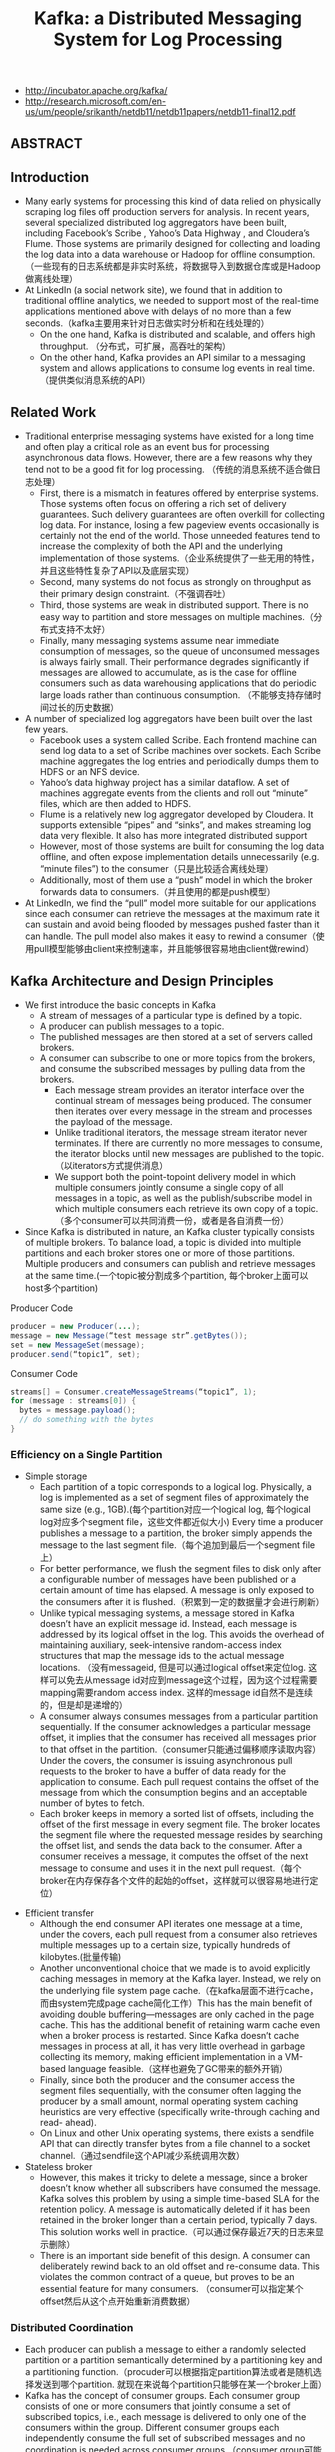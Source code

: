 #+title: Kafka: a Distributed Messaging System for Log Processing
- http://incubator.apache.org/kafka/
- http://research.microsoft.com/en-us/um/people/srikanth/netdb11/netdb11papers/netdb11-final12.pdf

** ABSTRACT
** Introduction
- Many early systems for processing this kind of data relied on physically scraping log files off production servers for analysis. In recent years, several specialized distributed log aggregators have been built, including Facebook’s Scribe , Yahoo’s Data Highway , and Cloudera’s Flume. Those systems are primarily designed for collecting and loading the log data into a data warehouse or Hadoop for offline consumption. （一些现有的日志系统都是非实时系统，将数据导入到数据仓库或是Hadoop做离线处理）
- At LinkedIn (a social network site), we found that in addition to traditional offline analytics, we needed to support most of the real-time applications mentioned above with delays of no more than a few seconds.（kafka主要用来针对日志做实时分析和在线处理的）
  - On the one hand, Kafka is distributed and scalable, and offers high throughput. （分布式，可扩展，高吞吐的架构）
  - On the other hand, Kafka provides an API similar to a messaging system and allows applications to consume log events in real time.（提供类似消息系统的API）

** Related Work
- Traditional enterprise messaging systems have existed for a long time and often play a critical role as an event bus for processing asynchronous data flows. However, there are a few reasons why they tend not to be a good fit for log processing. （传统的消息系统不适合做日志处理）
  - First, there is a mismatch in features offered by enterprise systems. Those systems often focus on offering a rich set of delivery guarantees. Such delivery guarantees are often overkill for collecting log data. For instance, losing a few pageview events occasionally is certainly not the end of the world. Those unneeded features tend to increase the complexity of both the API and the underlying implementation of those systems.（企业系统提供了一些无用的特性，并且这些特性复杂了API以及底层实现）
  - Second, many systems do not focus as strongly on throughput as their primary design constraint.（不强调吞吐）
  - Third, those systems are weak in distributed support. There is no easy way to partition and store messages on multiple machines.（分布式支持不太好）
  - Finally, many messaging systems assume near immediate consumption of messages, so the queue of unconsumed messages is always fairly small. Their performance degrades significantly if messages are allowed to accumulate, as is the case for offline consumers such as data warehousing applications that do periodic large loads rather than continuous consumption. （不能够支持存储时间过长的历史数据）
- A number of specialized log aggregators have been built over the last few years.
  - Facebook uses a system called Scribe. Each frontend machine can send log data to a set of Scribe machines over sockets. Each Scribe machine aggregates the log entries and periodically dumps them to HDFS or an NFS device.
  - Yahoo’s data highway project has a similar dataflow. A set of machines aggregate events from the clients and roll out “minute” files, which are then added to HDFS.
  - Flume is a relatively new log aggregator developed by Cloudera. It supports extensible “pipes” and “sinks”, and makes streaming log data very flexible. It also has more integrated distributed support
  - However, most of those systems are built for consuming the log data offline, and often expose implementation details unnecessarily (e.g. “minute files”) to the consumer（只是比较适合离线处理）
  - Additionally, most of them use a “push” model in which the broker forwards data to consumers.（并且使用的都是push模型）
- At LinkedIn, we find the “pull” model more suitable for our applications since each consumer can retrieve the messages at the maximum rate it can sustain and avoid being flooded by messages pushed faster than it can handle. The pull model also makes it easy to rewind a consumer（使用pull模型能够由client来控制速率，并且能够很容易地由client做rewind）

** Kafka Architecture and Design Principles
- We first introduce the basic concepts in Kafka
  - A stream of messages of a particular type is defined by a topic.
  - A producer can publish messages to a topic.
  - The published messages are then stored at a set of servers called brokers.
  - A consumer can subscribe to one or more topics from the brokers, and consume the subscribed messages by pulling data from the brokers.
    - Each message stream provides an iterator interface over the continual stream of messages being produced. The consumer then iterates over every message in the stream and processes the payload of the message.
    - Unlike traditional iterators, the message stream iterator never terminates. If there are currently no more messages to consume, the iterator blocks until new messages are published to the topic.（以iterators方式提供消息）
    - We support both the point-topoint delivery model in which multiple consumers jointly consume a single copy of all messages in a topic, as well as the publish/subscribe model in which multiple consumers each retrieve its own copy of a topic.（多个consumer可以共同消费一份，或者是各自消费一份）
- Since Kafka is distributed in nature, an Kafka cluster typically consists of multiple brokers. To balance load, a topic is divided into multiple partitions and each broker stores one or more of those partitions. Multiple producers and consumers can publish and retrieve messages at the same time.(一个topic被分割成多个partition, 每个broker上面可以host多个partition)

[[../images/Pasted-Image-20231225104135.png]]

Producer Code
#+BEGIN_SRC Java
producer = new Producer(...);
message = new Message(“test message str”.getBytes());
set = new MessageSet(message);
producer.send(“topic1”, set);
#+END_SRC

Consumer Code
#+BEGIN_SRC Java
streams[] = Consumer.createMessageStreams(“topic1”, 1);
for (message : streams[0]) {
  bytes = message.payload();
  // do something with the bytes
}
#+END_SRC

*** Efficiency on a Single Partition
- Simple storage
  - Each partition of a topic corresponds to a logical log. Physically, a log is implemented as a set of segment files of approximately the same size (e.g., 1GB).(每个partition对应一个logical log, 每个logical log对应多个segment file，这些文件都近似大小) Every time a producer publishes a message to a partition, the broker simply appends the message to the last segment file.（每个追加到最后一个segment file上）
  - For better performance, we flush the segment files to disk only after a configurable number of messages have been published or a certain amount of time has elapsed. A message is only exposed to the consumers after it is flushed.（积累到一定的数据量才会进行刷新）
  - Unlike typical messaging systems, a message stored in Kafka doesn’t have an explicit message id. Instead, each message is addressed by its logical offset in the log. This avoids the overhead of maintaining auxiliary, seek-intensive random-access index structures that map the message ids to the actual message locations. （没有messageid, 但是可以通过logical offset来定位log. 这样可以免去从message id对应到message这个过程，因为这个过程需要mapping需要random access index. 这样的message id自然不是连续的，但是却是递增的）
  - A consumer always consumes messages from a particular partition sequentially. If the consumer acknowledges a particular message offset, it implies that the consumer has received all messages prior to that offset in the partition.（consumer只能通过偏移顺序读取内容） Under the covers, the consumer is issuing asynchronous pull requests to the broker to have a buffer of data ready for the application to consume. Each pull request contains the offset of the message from which the consumption begins and an acceptable number of bytes to fetch.
  - Each broker keeps in memory a sorted list of offsets, including the offset of the first message in every segment file. The broker locates the segment file where the requested message resides by searching the offset list, and sends the data back to the consumer. After a consumer receives a message, it computes the offset of the next message to consume and uses it in the next pull request.（每个broker在内存保存各个文件的起始的offset，这样就可以很容易地进行定位）

[[../images/Pasted-Image-20231225103839.png]]

- Efficient transfer
  - Although the end consumer API iterates one message at a time, under the covers, each pull request from a consumer also retrieves multiple messages up to a certain size, typically hundreds of kilobytes.(批量传输)
  - Another unconventional choice that we made is to avoid explicitly caching messages in memory at the Kafka layer. Instead, we rely on the underlying file system page cache.（在kafka层面不进行cache，而由system完成page cache简化工作）This has the main benefit of avoiding double buffering---messages are only cached in the page cache. This has the additional benefit of retaining warm cache even when a broker process is restarted. Since Kafka doesn’t cache messages in process at all, it has very little overhead in garbage collecting its memory, making efficient implementation in a VM-based language feasible.（这样也避免了GC带来的额外开销）
  - Finally, since both the producer and the consumer access the segment files sequentially, with the consumer often lagging the producer by a small amount, normal operating system caching heuristics are very effective (specifically write-through caching and read- ahead).
  - On Linux and other Unix operating systems, there exists a sendfile API that can directly transfer bytes from a file channel to a socket channel.（通过sendfile这个API减少系统调用次数）

- Stateless broker
  - However, this makes it tricky to delete a message, since a broker doesn’t know whether all subscribers have consumed the message. Kafka solves this problem by using a simple time-based SLA for the retention policy. A message is automatically deleted if it has been retained in the broker longer than a certain period, typically 7 days. This solution works well in practice.（可以通过保存最近7天的日志来显示删除）
  - There is an important side benefit of this design. A consumer can deliberately rewind back to an old offset and re-consume data. This violates the common contract of a queue, but proves to be an essential feature for many consumers. （consumer可以指定某个offset然后从这个点开始重新消费数据）

*** Distributed Coordination
 - Each producer can publish a message to either a randomly selected partition or a partition semantically determined by a partitioning key and a partitioning function.（procuder可以根据指定partition算法或者是随机选择发送到哪个partition. 就现在来说每个partition只能够在某一个broker上面）
 - Kafka has the concept of consumer groups. Each consumer group consists of one or more consumers that jointly consume a set of subscribed topics, i.e., each message is delivered to only one of the consumers within the group. Different consumer groups each independently consume the full set of subscribed messages and no coordination is needed across consumer groups.（consumer group可能由多个consumer组成，每个consumer group只能够消费一个或者是多个topic, 而这个topic里面所有的内容会被里面的consumers处理，每个consumer处理部分。不同的group之间没有关系）
   - Our first decision is to make a partition within a topic the smallest unit of parallelism. This means that at any given time, all messages from one partition are consumed only by a single consumer within each consumer group. Had we allowed multiple consumers to simultaneously consume a single partition, they would have to coordinate who consumes what messages, which necessitates locking and state maintenance overhead.（每个partition只能够被某一个consumer所消费，不然没有办法决定哪个consumer消费某个partition里面的具体信息）In contrast, in our design consuming processes only need co-ordinate when the consumers rebalance the load, an infrequent event. In order for the load to be truly balanced, we require many more partitions in a topic than the consumers in each group. We can easily achieve this by over partitioning a topic.（通常来说partition的数量要大于consumer数量这样consumer才不会空闲）
   - The second decision that we made is to not have a central “master” node, but instead let consumers coordinate among themselves in a decentralized fashion. Adding a master can complicate the system since we have to further worry about master failures. （没有使用master节点来进行coordinate，不然需要考虑matser挂掉的情况） To facilitate the coordination, we employ a highly available consensus service Zookeeper
   - Kafka uses Zookeeper for the following tasks:
     - detecting the addition and the removal of brokers and consumers
- when each broker or consumer starts up, it stores its information in a broker or consumer registry in Zookeeper.（启动时候在上面进行注册）
       - The broker registry contains the broker’s host name and port, and the set of topics and partitions stored on it.(broker注册hostname和port,管理的topics以及partitions)
- The consumer registry includes the consumer group to which a consumer belongs and the set of topics that it subscribes to.(consumer注册consumer group，以及订阅的topics)
       - Each consumer group is associated with an ownership registry and an offset registry in Zookeeper.
  - The ownership registry has one path for every subscribed partition and the path value is the id of the consumer currently consuming from this partition（每个订阅partition是一个path, path value是这个consumer id, 这个consumer来消费这个partition的）
         - The offset registry stores for each subscribed partition, the offset of the last consumed message in the partition.（记录订阅partition的最后一个offset）
     - triggering a rebalance process in each consumer when the above events happen,
     - maintaining the consumption relationship and keeping track of the consumed offset of each partition.
 - During the initial startup of a consumer or when the consumer is notified about a broker/consumer change through the watcher, the consumer initiates a rebalance process to determine the new subset of partitions that it should consume from.(consumer或者是broker发生变化的话，那么就会触发balance)
   - When there are multiple consumers within a group, each of them will be notified of a broker or a consumer change. However, the notification may come at slightly different times at the consumers. So, it is possible that one consumer tries to take ownership of a partition still owned by another consumer. When this happens, the first consumer simply releases all the partitions that it currently owns, waits a bit and retries the rebalance process. In practice, the rebalance process often stabilizes after only a few retries.（可能会出现一些颠簸的情况，但是这个情况最终是会稳定下来的）
   - When a new consumer group is created, no offsets are available in the offset registry. In this case, the consumers will begin with either the smallest or the largest offset (depending on a configuration) available on each subscribed partition, using an API that we provide on the brokers.（新增的consume group可以选择最老的点开始读取，也可以选择最新的点开始读取）

[[../images/Pasted-Image-20231225103805.png]]

*** Delivery Guarantees
- In general, Kafka only guarantees at-least-once delivery. Exactly- once delivery typically requires two-phase commits and is not necessary for our applications.（至少保证一次投递）
- Most of the time, a message is delivered exactly once to each consumer group. However, in the case when a consumer process crashes without a clean shutdown, the consumer process that takes over those partitions owned by the failed consumer may get some duplicate messages that are after the last offset successfully committed to zookeeper.（consumer crash然后切换到其他consumer处理的时候，可能会处理相同的数据）
- Kafka guarantees that messages from a single partition are delivered to a consumer in order. However, there is no guarantee on the ordering of messages coming from different partitions.（单个partition里面的数据是确保有序的，而partition之间的数据顺序没有保证）
- To avoid log corruption, Kafka stores a CRC for each message in the log. If there is any I/O error on the broker, Kafka runs a recovery process to remove those messages with inconsistent CRCs. Having the CRC at the message level also allows us to check network errors after a message is produced or consumed.（使用CRC做读取和传输校验）
- If a broker goes down, any message stored on it not yet consumed becomes unavailable. If the storage system on a broker is permanently damaged, any unconsumed message is lost forever. In the future, we plan to add built-in replication in Kafka to redundantly store each message on multiple brokers.（现在broker没有做replication, 也就是说如果down的话那么上面数据读取不到，如果磁盘坏的话那么数据就发生丢失）

** Kafka Usage at LinkedIn
[[../images/Pasted-Image-20231225104524.png]]

- We rely on a hardware load-balancer to distribute the publish requests to the set of Kafka brokers evenly. （硬件负载均衡）
- We also deploy a cluster of Kafka in a separate datacenter for offline analysis, located geographically close to our Hadoop cluster and other data warehouse infrastructure. Without too much tuning, the end-to-end latency for the complete pipeline is about 10 seconds on average, good enough for our requirements.（跨机房数据延迟在10s以内）
- Our tracking also includes an auditing system to verify that there is no data loss along the whole pipeline.（检验数据是否丢失）
  - To facilitate that, each message carries the timestamp and the server name when they are generated. We instrument each producer such that it periodically generates a monitoring event, which records the number of messages published by that producer for each topic within a fixed time window.
  - The producer publishes the monitoring events to Kafka in a separate topic. The consumers can then count the number of messages that they have received from a given topic and validate those counts with the monitoring events to validate the correctness of data.
- Loading into the Hadoop cluster is accomplished by implementing a special Kafka input format that allows MapReduce jobs to directly read data from Kafka.

** Experimental Results
** Conclusion and Future Works
There are a number of directions that we’d like to pursue in the future.
- First, we plan to add built-in replication of messages across multiple brokers to allow durability and data availability guarantees even in the case of unrecoverable machine failures.(broker replicaiton需要线上，这样可以确保durability以及availability) We’d like to support both asynchronous and synchronous replication models to allow some tradeoff between producer latency and the strength of the guarantees provided. An application can choose the right level of redundancy based on its requirement on durability, availability and throughput. (在replication上面可以选择同步还是异步方式)
- Second, we want to add some stream processing capability in Kafka.（提供一些流式处理方面的能力）
  - After retrieving messages from Kafka, real time applications often perform similar operations such as window-based counting and joining each message with records in a secondary store or with messages in another stream.
  - At the lowest level this is supported by semantically partitioning messages on the join key during publishing so that all messages sent with a particular key go to the same partition and hence arrive at a single consumer process. This provides the foundation for processing distributed streams across a cluster of consumer machines.
  - On top of this we feel a library of helpful stream utilities, such as different windowing functions or join techniques will be beneficial to this kind of applications.

** Replication Since 0.8

据说从0.8开始支持replication. 粗略地阅读了一下主页上的 [[http://kafka.apache.org/documentation.html][documentation]] , 把一些比较关键东西记录下来。

除了replication之外，提供了两个高级功能：a. Consumer Offset Tracking（记录consumer当前消费位置） b. Log Compaction.（将日志文件中相同key的message进行合并压缩）

replication实现方式大致是这样的：
1. 在0.8之前一个topic/partition是由一个broker来进行管理的。这个broker就是master, 它没有任何followers
2. 在0.8之后每个topic/partition除了master之外还有followers. 生产者提交数据给主broker, 主broker写入数据后会将数据交给followers. 消费者也是从主brokers来拿数据的。所以这些slaves实际上都是inactive的。
3. producers写入数据时候可以指定说，是否写入master就返回，还是必须等待写入k个followers才返回，还是不需要等待master的ack就返回。策略牵扯到latency和durabilityz之间的tradeoff.
4. 常见quorum要求，如果集群节点数量为2f+1的话，那么必须得到f+1个节点的相同认定（容忍f个节点失效）。但是kafka quorum不是这样做的，kafka会在保存一个ISR(in-sync replicas)到可能是zookeeper上，这个集合代表当前有哪些节点是处于in-sync状态的。在进行quorum时候只允许ISR里面节点进行投票。和微软 [[http://research.microsoft.com/apps/pubs/default.aspx?id=66814][PacificA]] 一致性协议比较类似，和常见quorum协议差别就在于在更新状态时候保存了ISR。如果节点数量为2f+1的话，那么可以容忍2f个节点失效。
5. 如果一个broker挂掉的话，迁移决策过程是由另外一个broker来代理完成的，这个broker称为controller.
